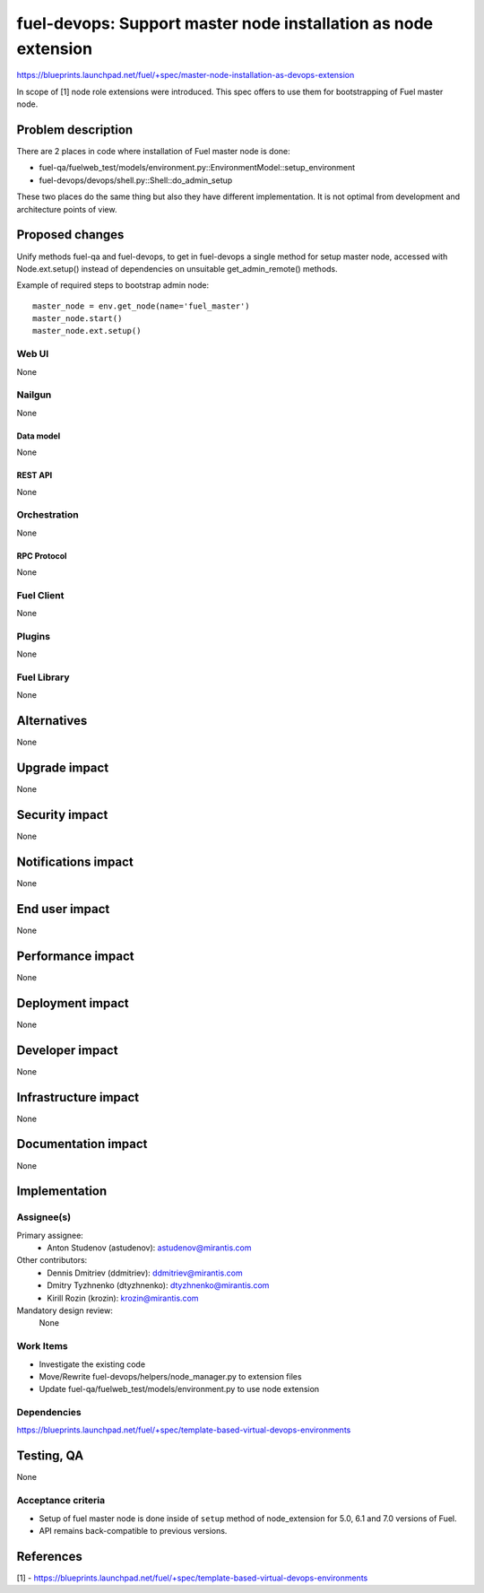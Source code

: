 ..
 This work is licensed under a Creative Commons Attribution 3.0 Unported
 License.

 http://creativecommons.org/licenses/by/3.0/legalcode

===============================================================
fuel-devops: Support master node installation as node extension
===============================================================

https://blueprints.launchpad.net/fuel/+spec/master-node-installation-as-devops-extension

In scope of [1] node role extensions were introduced. This spec offers to use
them for bootstrapping of Fuel master node.


--------------------
Problem description
--------------------

There are 2 places in code where installation of Fuel master node is done:

* fuel-qa/fuelweb_test/models/environment.py::EnvironmentModel::setup_environment

* fuel-devops/devops/shell.py::Shell::do_admin_setup

These two places do the same thing but also they have different implementation.
It is not optimal from development and architecture points of view.


----------------
Proposed changes
----------------

Unify methods fuel-qa and fuel-devops, to get in fuel-devops a single method
for setup master node, accessed with Node.ext.setup() instead of dependencies
on unsuitable get_admin_remote() methods.

Example of required steps to bootstrap admin node::

    master_node = env.get_node(name='fuel_master')
    master_node.start()
    master_node.ext.setup()


Web UI
======

None


Nailgun
=======

None

Data model
----------

None


REST API
--------

None


Orchestration
=============

None


RPC Protocol
------------

None


Fuel Client
===========

None


Plugins
=======

None


Fuel Library
============

None


------------
Alternatives
------------

None


--------------
Upgrade impact
--------------

None


---------------
Security impact
---------------

None


--------------------
Notifications impact
--------------------

None


---------------
End user impact
---------------

None


------------------
Performance impact
------------------

None


-----------------
Deployment impact
-----------------

None


----------------
Developer impact
----------------

None


---------------------
Infrastructure impact
---------------------

None


--------------------
Documentation impact
--------------------

None

--------------
Implementation
--------------

Assignee(s)
===========

Primary assignee:
  * Anton Studenov (astudenov): astudenov@mirantis.com

Other contributors:
  * Dennis Dmitriev (ddmitriev): ddmitriev@mirantis.com
  * Dmitry Tyzhnenko (dtyzhnenko): dtyzhnenko@mirantis.com
  * Kirill Rozin (krozin): krozin@mirantis.com

Mandatory design review:
  None


Work Items
==========

- Investigate the existing code
- Move/Rewrite fuel-devops/helpers/node_manager.py to extension files
- Update fuel-qa/fuelweb_test/models/environment.py to use node extension


Dependencies
============

https://blueprints.launchpad.net/fuel/+spec/template-based-virtual-devops-environments


------------
Testing, QA
------------

None


Acceptance criteria
===================

- Setup of fuel master node is done inside of ``setup`` method of
  node_extension for 5.0, 6.1 and 7.0 versions of Fuel.

- API remains back-compatible to previous versions.


----------
References
----------

[1] - https://blueprints.launchpad.net/fuel/+spec/template-based-virtual-devops-environments
